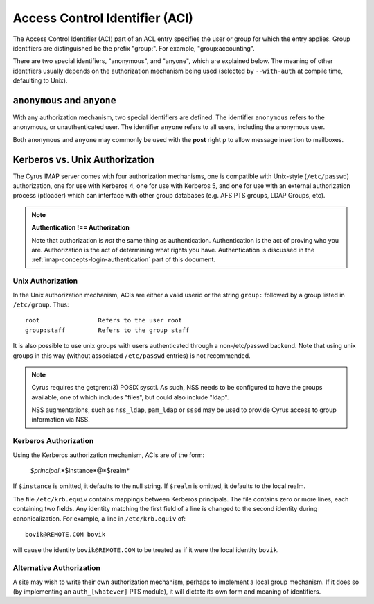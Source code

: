 .. _imap-admin-access-control-identifiers:


Access Control Identifier (ACI)
===============================

The Access Control Identifier (ACI) part of an ACL entry specifies the
user or group for which the entry applies.  Group identifiers are
distinguished be the prefix "group:".  For example, "group:accounting".

.. todo:: FIXME: Clarify what an ACL entry looks like first. Refer to
          how user login names are translated into their identifiers, and (in
          that section) refer to altnamespace, unixhierarchysep, default domain,
          virtdomains, sasl_auth_mech tips and tricks etc.

There are two special identifiers, "anonymous", and "anyone", which are
explained below. The meaning of other identifiers usually depends on
the authorization mechanism being used (selected by ``--with-auth`` at
compile time, defaulting to Unix).

``anonymous`` and ``anyone``
----------------------------

With any authorization mechanism, two special identifiers are defined.
The identifier ``anonymous`` refers to the anonymous, or unauthenticated
user. The identifier ``anyone`` refers to all users, including the
anonymous user.

Both ``anonymous`` and ``anyone`` may commonly be used with the **post**
right ``p`` to allow message insertion to mailboxes.


Kerberos vs. Unix Authorization
-------------------------------

The Cyrus IMAP server comes with four authorization mechanisms, one is
compatible with Unix-style (``/etc/passwd``) authorization, one for use
with Kerberos 4, one for use with Kerberos 5, and one for use with an
external authorization process (ptloader) which can interface with
other group databases (e.g. AFS PTS groups, LDAP Groups, etc).

.. note::
    **Authentication !== Authorization**

    Note that authorization is *not* the same thing as authentication.
    Authentication is the act of proving who you are. Authorization is
    the act of determining what rights you have. Authentication is
    discussed in the :ref:`imap-concepts-login-authentication` part of
    this document.

Unix Authorization
^^^^^^^^^^^^^^^^^^

In the Unix authorization mechanism, ACIs are either a valid userid or
the string ``group:`` followed by a group listed in ``/etc/group``.
Thus:

::

    root                Refers to the user root
    group:staff         Refers to the group staff


It is also possible to use unix groups with users authenticated through
a non-/etc/passwd backend. Note that using unix groups in this way
(without associated ``/etc/passwd`` entries) is not recommended.

..  note::
    Cyrus requires the getgrent(3) POSIX sysctl. As such, NSS needs to
    be configured to have the groups available, one of which includes
    "files", but could also include "ldap".

    NSS augmentations, such as ``nss_ldap``, ``pam_ldap`` or ``sssd``
    may be used to provide Cyrus access to group information via NSS.

Kerberos Authorization
^^^^^^^^^^^^^^^^^^^^^^

Using the Kerberos authorization mechanism, ACIs are of the form:

    *$principal*.*$instance*@*$realm*

If ``$instance`` is omitted, it defaults to the null string. If
``$realm`` is omitted, it defaults to the local realm.

The file ``/etc/krb.equiv`` contains mappings between Kerberos
principals. The file contains zero or more lines, each containing two
fields. Any identity matching the first field of a line is changed to
the second identity during canonicalization. For example, a line in
``/etc/krb.equiv`` of:

::

    bovik@REMOTE.COM bovik

will cause the identity ``bovik@REMOTE.COM`` to be treated as if it
were the local identity ``bovik``.

Alternative Authorization
^^^^^^^^^^^^^^^^^^^^^^^^^

A site may wish to write their own authorization mechanism, perhaps to
implement a local group mechanism. If it does so (by implementing an
``auth_[whatever]`` PTS module), it will dictate its own form and
meaning of identifiers.
